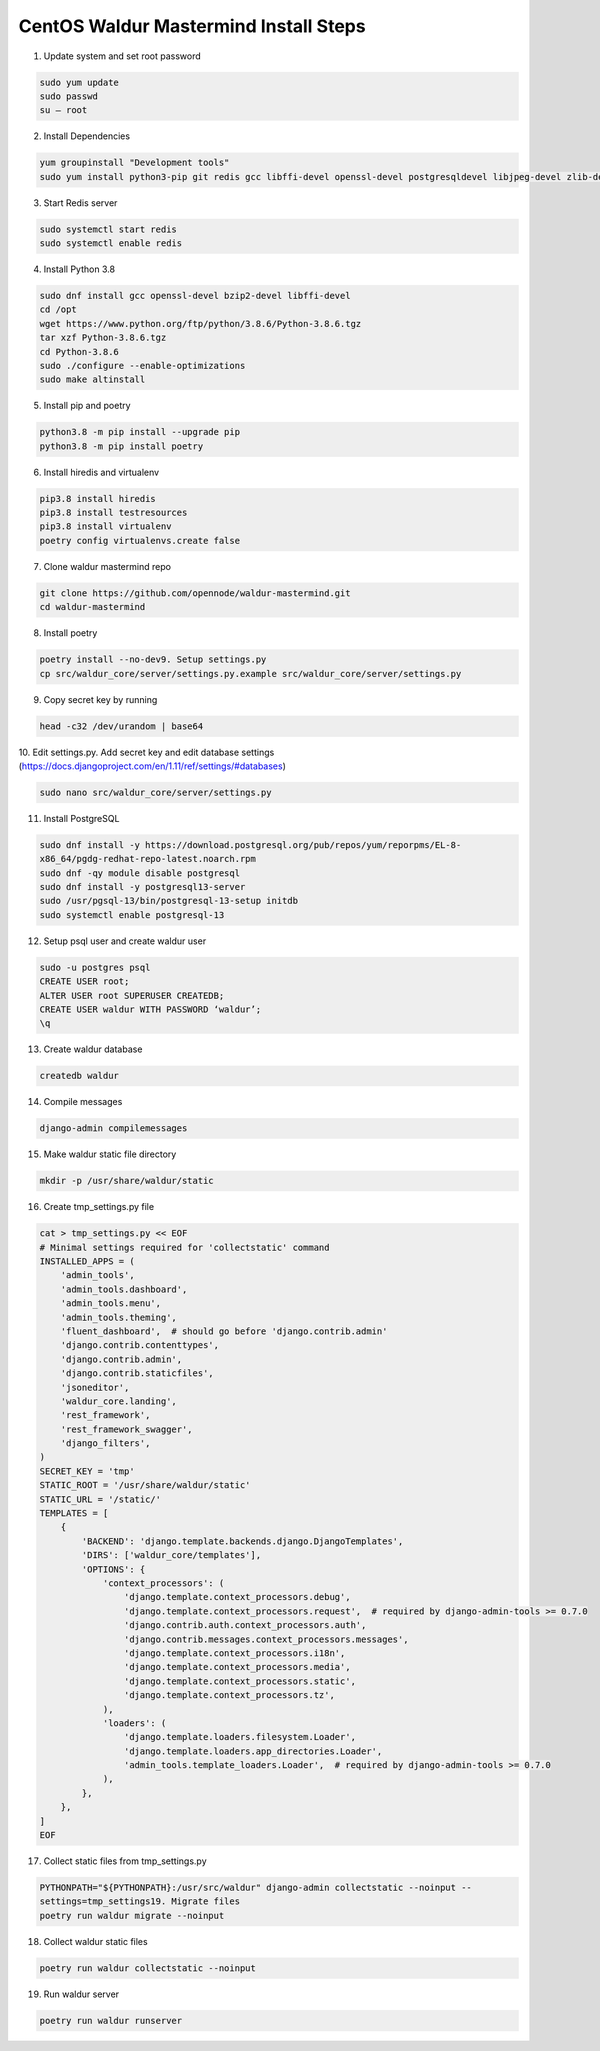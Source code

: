 **************************************
CentOS Waldur Mastermind Install Steps
**************************************

1. Update system and set root password

.. code-block:: shell

    sudo yum update
    sudo passwd
    su – root

2. Install Dependencies

.. code-block:: shell
    
    yum groupinstall "Development tools"
    sudo yum install python3-pip git redis gcc libffi-devel openssl-devel postgresqldevel libjpeg-devel zlib-devel python3-devel xmlsec1 xz-devel openldap-devel

3. Start Redis server

.. code-block:: shell
    
    sudo systemctl start redis
    sudo systemctl enable redis


4. Install Python 3.8

.. code-block:: shell
    
    sudo dnf install gcc openssl-devel bzip2-devel libffi-devel
    cd /opt
    wget https://www.python.org/ftp/python/3.8.6/Python-3.8.6.tgz
    tar xzf Python-3.8.6.tgz
    cd Python-3.8.6
    sudo ./configure --enable-optimizations
    sudo make altinstall

5. Install pip and poetry

.. code-block:: shell
    
    python3.8 -m pip install --upgrade pip
    python3.8 -m pip install poetry

6. Install hiredis and virtualenv

.. code-block:: shell
    
    pip3.8 install hiredis
    pip3.8 install testresources
    pip3.8 install virtualenv
    poetry config virtualenvs.create false

7. Clone waldur mastermind repo

.. code-block:: shell
   
   git clone https://github.com/opennode/waldur-mastermind.git
   cd waldur-mastermind

8. Install poetry

.. code-block:: shell
    
    poetry install --no-dev9. Setup settings.py
    cp src/waldur_core/server/settings.py.example src/waldur_core/server/settings.py

9. Copy secret key by running

.. code-block:: shell
    
    head -c32 /dev/urandom | base64

10. Edit settings.py. Add secret key and edit database settings
(https://docs.djangoproject.com/en/1.11/ref/settings/#databases)

.. code-block:: shell
    
    sudo nano src/waldur_core/server/settings.py

11. Install PostgreSQL

.. code-block:: shell
    
    sudo dnf install -y https://download.postgresql.org/pub/repos/yum/reporpms/EL-8-
    x86_64/pgdg-redhat-repo-latest.noarch.rpm
    sudo dnf -qy module disable postgresql
    sudo dnf install -y postgresql13-server
    sudo /usr/pgsql-13/bin/postgresql-13-setup initdb
    sudo systemctl enable postgresql-13


12. Setup psql user and create waldur user

.. code-block:: shell
    
    sudo -u postgres psql
    CREATE USER root;
    ALTER USER root SUPERUSER CREATEDB;
    CREATE USER waldur WITH PASSWORD ‘waldur’;
    \q

13. Create waldur database

.. code-block:: shell
    
    createdb waldur

14. Compile messages

.. code-block:: shell
    
    django-admin compilemessages

15. Make waldur static file directory

.. code-block:: shell
    
    mkdir -p /usr/share/waldur/static

16. Create tmp_settings.py file

.. code-block:: shell
    
    cat > tmp_settings.py << EOF
    # Minimal settings required for 'collectstatic' command
    INSTALLED_APPS = (
        'admin_tools',
        'admin_tools.dashboard',
        'admin_tools.menu',
        'admin_tools.theming',
        'fluent_dashboard',  # should go before 'django.contrib.admin'
        'django.contrib.contenttypes',
        'django.contrib.admin',
        'django.contrib.staticfiles',
        'jsoneditor',
        'waldur_core.landing',
        'rest_framework',
        'rest_framework_swagger',
        'django_filters',
    )
    SECRET_KEY = 'tmp'
    STATIC_ROOT = '/usr/share/waldur/static'
    STATIC_URL = '/static/'
    TEMPLATES = [
        {
            'BACKEND': 'django.template.backends.django.DjangoTemplates',
            'DIRS': ['waldur_core/templates'],
            'OPTIONS': {
                'context_processors': (
                    'django.template.context_processors.debug',
                    'django.template.context_processors.request',  # required by django-admin-tools >= 0.7.0
                    'django.contrib.auth.context_processors.auth',
                    'django.contrib.messages.context_processors.messages',
                    'django.template.context_processors.i18n',
                    'django.template.context_processors.media',
                    'django.template.context_processors.static',
                    'django.template.context_processors.tz',
                ),
                'loaders': (
                    'django.template.loaders.filesystem.Loader',
                    'django.template.loaders.app_directories.Loader',
                    'admin_tools.template_loaders.Loader',  # required by django-admin-tools >= 0.7.0
                ),
            },
        },
    ]
    EOF

17. Collect static files from tmp_settings.py

.. code-block:: shell
    
    PYTHONPATH="${PYTHONPATH}:/usr/src/waldur" django-admin collectstatic --noinput --
    settings=tmp_settings19. Migrate files
    poetry run waldur migrate --noinput

18. Collect waldur static files

.. code-block:: shell
    
    poetry run waldur collectstatic --noinput

19. Run waldur server

.. code-block:: shell
    
    poetry run waldur runserver

